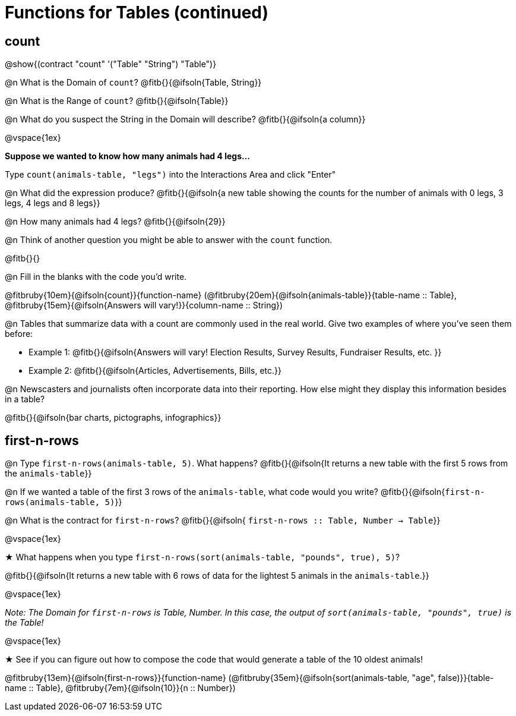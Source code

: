 = Functions for Tables (continued)

== count

@show{(contract "count" '("Table" "String") "Table")}

@n What is the Domain of `count`? @fitb{}{@ifsoln{Table, String}}

@n What is the Range of `count`? @fitb{}{@ifsoln{Table}}

@n What do you suspect the String in the Domain will describe? @fitb{}{@ifsoln{a column}}

@vspace{1ex}

*Suppose we wanted to know how many animals had 4 legs...*

Type `count(animals-table, "legs")` into the Interactions Area and click "Enter"

@n What did the expression produce? @fitb{}{@ifsoln{a new table showing the counts for the number of animals with 0 legs, 3 legs, 4 legs and 8 legs}}

@n How many animals had 4 legs? @fitb{}{@ifsoln{29}}

@n Think of another question you might be able to answer with the `count` function.

@fitb{}{}

@n Fill in the blanks with the code you'd write.

@fitbruby{10em}{@ifsoln{count}}{function-name} (@fitbruby{20em}{@ifsoln{animals-table}}{table-name {two-colons} Table}, @fitbruby{15em}{@ifsoln{Answers will vary!}}{column-name {two-colons} String})

@n Tables that summarize data with a count are commonly used in the real world. Give two examples of where you've seen them before:

- Example 1: @fitb{}{@ifsoln{Answers will vary! Election Results, Survey Results, Fundraiser Results, etc. }}

- Example 2: @fitb{}{@ifsoln{Articles, Advertisements, Bills, etc.}}

@n Newscasters and journalists often incorporate data into their reporting. How else might they display this information besides in a table?

@fitb{}{@ifsoln{bar charts, pictographs, infographics}}

== first-n-rows

@n Type `first-n-rows(animals-table, 5)`. What happens? @fitb{}{@ifsoln{It returns a new table with the first 5 rows from the `animals-table`}}

@n If we wanted a table of the first 3 rows of the `animals-table`, what code would you write? @fitb{}{@ifsoln{`first-n-rows(animals-table, 5)`}}

@n What is the contract for `first-n-rows`? @fitb{}{@ifsoln{ `first-n-rows {two-colons} Table,  Number -> Table`}}

@vspace{1ex}

★ What happens when you type `first-n-rows(sort(animals-table, "pounds", true), 5)`?

@fitb{}{@ifsoln{It returns a new table with 6 rows of data for the lightest 5 animals in the `animals-table`.}}

@vspace{1ex}

[.indentedpara]
_Note: The Domain for `first-n-rows` is Table, Number. In this case, the output of `sort(animals-table, "pounds", true)` is the Table!_

@vspace{1ex}

★ See if you can figure out how to compose the code that would generate a table of the 10 oldest animals!

@fitbruby{13em}{@ifsoln{first-n-rows}}{function-name} (@fitbruby{35em}{@ifsoln{sort(animals-table, "age", false)}}{table-name {two-colons} Table}, @fitbruby{7em}{@ifsoln{10}}{n {two-colons} Number})


